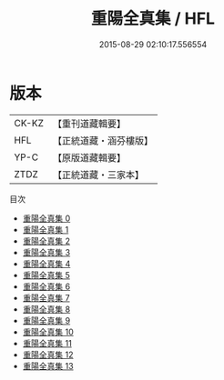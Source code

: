 #+TITLE: 重陽全真集 / HFL

#+DATE: 2015-08-29 02:10:17.556554
* 版本
 |     CK-KZ|【重刊道藏輯要】|
 |       HFL|【正統道藏・涵芬樓版】|
 |      YP-C|【原版道藏輯要】|
 |      ZTDZ|【正統道藏・三家本】|
目次
 - [[file:KR5e0055_000.txt][重陽全真集 0]]
 - [[file:KR5e0055_001.txt][重陽全真集 1]]
 - [[file:KR5e0055_002.txt][重陽全真集 2]]
 - [[file:KR5e0055_003.txt][重陽全真集 3]]
 - [[file:KR5e0055_004.txt][重陽全真集 4]]
 - [[file:KR5e0055_005.txt][重陽全真集 5]]
 - [[file:KR5e0055_006.txt][重陽全真集 6]]
 - [[file:KR5e0055_007.txt][重陽全真集 7]]
 - [[file:KR5e0055_008.txt][重陽全真集 8]]
 - [[file:KR5e0055_009.txt][重陽全真集 9]]
 - [[file:KR5e0055_010.txt][重陽全真集 10]]
 - [[file:KR5e0055_011.txt][重陽全真集 11]]
 - [[file:KR5e0055_012.txt][重陽全真集 12]]
 - [[file:KR5e0055_013.txt][重陽全真集 13]]
